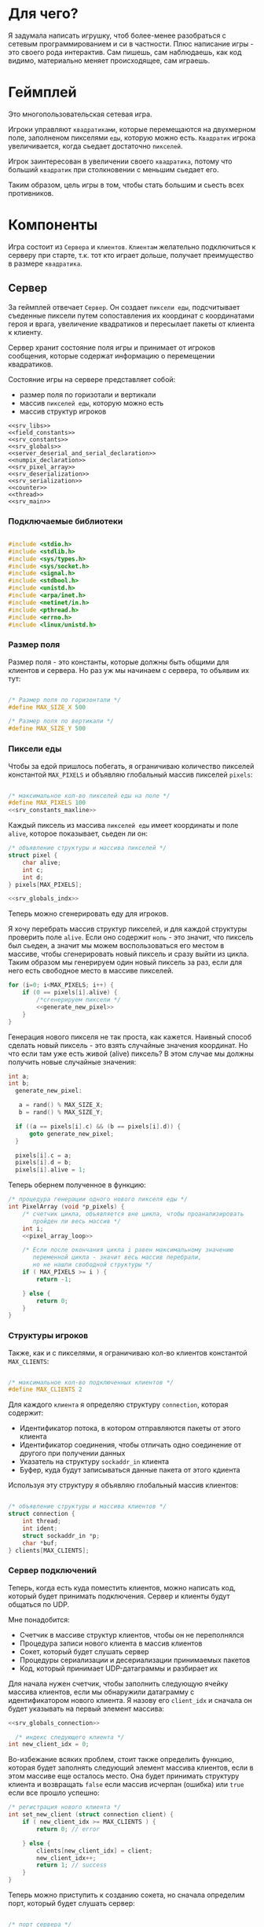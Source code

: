#+STARTUP: showall indent hidestars

* Для чего?

Я задумала написать игрушку, чтоб более-менее разобраться с сетевым
программированием и си в частности. Плюс написание игры - это своего
рода интерактив. Сам пишешь, сам наблюдаешь, как код видимо,
материально меняет происходящее, сам играешь.

* Геймплей

Это многопользовательская сетевая игра.

Игроки управляют ~квадратиками~, которые перемещаются на двухмерном поле, заполненом
пикселями ~еды~, которую можно есть. ~Квадратик~ игрока увеличивается, когда сьедает
достаточно ~пикселей~.

Игрок заинтересован в увеличении своего ~квадратика~, потому что больший ~квадратик~
при столкновении с меньшим сьедает его.

Таким образом, цель игры в том, чтобы стать большим и сьесть всех противников.

* Компоненты

Игра состоит из ~Сервера~ и ~клиентов~. ~Клиентам~ желательно подключиться к серверу
при старте, т.к. тот кто играет дольше, получает преимущество в размере ~квадратика~.

** Сервер

За геймплей отвечает ~Сервер~. Он создает ~пиксели еды~, подсчитывает
съеденные пиксели путем сопоставления их координат с координатами героя и врага,
увеличение квадратиков и пересылает пакеты от клиента к клиенту.

Сервер хранит состояние поля игры и принимает от игроков сообщения, которые содержат
информацию о перемещении квадратиков.

Состояние игры на сервере представляет собой:
- размер поля по горизотали и вертикали
- массив ~пикселей еды~, которую можно есть
- массив структур игроков

#+NAME: srv_game
#+BEGIN_SRC forth :tangle game_server.c :noweb tangle :exports code :padline no :comments none
  <<srv_libs>>
  <<field_constants>>
  <<srv_constants>>
  <<srv_globals>>
  <<server_deserial_and_serial_declaration>>
  <<numpix_declaration>>
  <<srv_pixel_array>>
  <<srv_deserialization>>
  <<srv_serialization>>
  <<counter>>
  <<thread>>
  <<srv_main>>
#+END_SRC

*** Подключаемые библиотеки

#+NAME: srv_libs
#+BEGIN_SRC cpp

#include <stdio.h>
#include <stdlib.h>
#include <sys/types.h>
#include <sys/socket.h>
#include <signal.h>
#include <stdbool.h>
#include <unistd.h>
#include <arpa/inet.h>
#include <netinet/in.h>
#include <pthread.h>
#include <errno.h>
#include <linux/unistd.h>

#+END_SRC

*** Размер поля

Размер поля - это константы, которые должны быть общими для клиентов и
сервера. Но раз уж мы начинаем с сервера, то объявим их тут:

#+NAME: field_constants
#+BEGIN_SRC cpp :noweb yes

  /* Размер поля по горизонтали */
  #define MAX_SIZE_X 500

  /* Размер поля по вертикали */
  #define MAX_SIZE_Y 500
#+END_SRC

*** Пиксели еды

Чтобы за едой пришлось побегать, я ограничиваю количество пикселей константой
~MAX_PIXELS~ и объявляю глобальный массив пикселей ~pixels~:

#+NAME: srv_constants
#+BEGIN_SRC cpp :noweb yes

  /* максимальное кол-во пикселей еды на поле */
  #define MAX_PIXELS 100
  <<srv_constants_maxline>>
#+END_SRC

Каждый пиксель из массива ~пикселей еды~ имеет координаты и поле ~alive~, которое
показывает, сьеден ли он:

#+NAME: srv_globals
#+BEGIN_SRC cpp :noweb yes
  /* объявление структуры и массива пикселей */
  struct pixel {
      char alive;
      int c;
      int d;
  } pixels[MAX_PIXELS];

  <<srv_globals_indx>>
#+END_SRC

Теперь можно сгенерировать еду для игроков.

Я хочу перебрать массив структур пикселей, и для каждой структуры проверить поле
~alive~. Если оно содержит ~ноль~ - это значит, что пиксель был сьеден, а значит мы
можем воспользоваться его местом в массиве, чтобы сгенерировать новый пиксель и сразу
выйти из цикла. Таким образом мы генерируем один новый пиксель за раз, если для него
есть свободное место в массиве пикселей.

#+NAME: pixel_array_loop
#+BEGIN_SRC cpp :noweb yes
  for (i=0; i<MAX_PIXELS; i++) {
      if (0 == pixels[i].alive) {
          /*сгенерируем пиксели */
          <<generate_new_pixel>>
      }
  }
#+END_SRC

Генерация нового пикселя не так проста, как кажется. Наивный способ сделать новый
пиксель - это взять случайные значения координат. Но что если там уже есть живой
(alive) пиксель? В этом случае мы должны получить новые случайные значения:

#+NAME: generate_new_pixel
#+BEGIN_SRC cpp :noweb yes
  int a;
  int b;
    generate_new_pixel:

     a = rand() % MAX_SIZE_X;
     b = rand() % MAX_SIZE_Y;

    if ((a == pixels[i].c) && (b == pixels[i].d)) {
        goto generate_new_pixel;
    }

    pixels[i].c = a;
    pixels[i].d = b;
    pixels[i].alive = 1;
#+END_SRC

Теперь обернем полученное в функцию:

#+NAME: srv_pixel_array
#+BEGIN_SRC cpp :noweb yes
  /* процедура генерации одного нового пикселя еды */
  int PixelArray (void *p_pixels) {
      /* счетчик цикла, объявляется вне цикла, чтобы проанализировать
         пройден ли весь массив */
      int i;
      <<pixel_array_loop>>

      /* Если после окончания цикла i равен максимальному значению
         переменной цикла - значит весь массив перебрали,
         но не нашли свободной структуры */
      if ( MAX_PIXELS >= i ) {
          return -1;

      } else {
          return 0;
      }
  }
#+END_SRC

*** Структуры игроков

Также, как и с пикселями, я ограничиваю кол-во клиентов константой ~MAX_CLIENTS~:

#+NAME: srv_constants_clients
#+BEGIN_SRC cpp :noweb yes

  /* максимальное кол-во подключенных клиентов */
  #define MAX_CLIENTS 2
#+END_SRC

Для каждого ~клиента~ я определяю структуру ~connection~, которая содержит:
- Идентификатор потока, в котором отправляются пакеты от этого клиента
- Идентификатор соединения, чтобы отличать одно соединение от другого
  при получении данных
- Указатель на структуру ~sockaddr_in~ клиента
- Буфер, куда будут записываться данные пакета от этого кдиента

Используя эту структуру я объявляю глобальный массив клиентов:

#+NAME: srv_globals_connection
#+BEGIN_SRC cpp :noweb yes

  /* объявление структуры и массива клиентов */
  struct connection {
      int thread;
      int ident;
      struct sockaddr_in *p;
      char *buf;
  } clients[MAX_CLIENTS];
#+END_SRC

*** Сервер подключений

Теперь, когда есть куда поместить клиентов, можно написать код,
который будет принимать подключения. Сервер и клиенты будут общаться по UDP.

Мне понадобится:
- Счетчик в массиве структур клиентов, чтобы он не переполнялся
- Процедура записи нового клиента в массив клиентов
- Сокет, который будет слушать сервер
- Процедуры сериализации и десериализации принимаемых пакетов
- Код, который принимает UDP-датаграммы и разбирает их

Для начала нужен счетчик, чтобы заполнить следующую ячейку массива клиентов, если мы
обнаружили датаграмму с идентификатором нового клиента. Я назову его ~client_idx~ и
сначала он будет указывать на первый элемент массива:

#+NAME: srv_globals_indx
#+BEGIN_SRC cpp :noweb yes
  <<srv_globals_connection>>

    /* индекс следующего клиента */
  int new_client_idx = 0;
#+END_SRC

Во-избежание всяких проблем, стоит также определить функцию, которая будет заполнять
следующий элемент массива клиентов, если в этом массиве еще осталось
место. Она будет принимать структуру клиента и возвращать ~false~
если массив исчерпан (ошибка) или ~true~ если все прошло успешно:

#+NAME: set_new_client
#+BEGIN_SRC cpp
  /* регистрация нового клиента */
  int set_new_client (struct connection client) {
      if ( new_client_idx >= MAX_CLIENTS ) {
          return 0; // error

      } else {
          clients[new_client_idx] = client;
          new_client_idx++;
          return 1; // success
      }
  }
#+END_SRC

Теперь можно приступить к созданию сокета, но сначала определим порт, который будет
слушать сервер:

#+NAME: srv_constants_port
#+BEGIN_SRC cpp :noweb yes

  /* порт сервера */
  #define PORT     8080
  <<srv_constants_clients>>

#+END_SRC

Также важно определить максимальный размер датаграммы:

#+NAME: srv_constants_maxline
#+BEGIN_SRC cpp :noweb yes
  <<srv_constants_port>>
  /* максимальный размер датаграммы */
  #define MAXLINE  1220

#+END_SRC

Мы будем иcпользовать промежуточный буфер размером с максимально возможную датаграмму,
чтобы анализировать полученные из сети данные. Эту переменную в будущем стоит сделать
локальной и передавать явно как параметр (TODO).

#+NAME: srv_globals_buf_maxline
#+BEGIN_SRC cpp :noweb yes
  /* объявляем промежуточный буфер */
  char buffer[MAXLINE];

#+END_SRC

Нам также понадобится структура ~sockaddr_in~ для сервера

#+NAME: srv_globals_sockaddr_servaddr
#+BEGIN_SRC cpp :noweb yes
  <<srv_globals_buf_maxline>>
  /* sockaddr_in сервера */
  struct sockaddr_in servaddr;

#+END_SRC

И такая же структура, в которую функция ~recvfrom~ сохранит данные об отправители
датаграммы:

#+NAME: srv_globals_sockaddr_cliaddr
#+BEGIN_SRC cpp :noweb yes
  <<srv_globals_sockaddr_servaddr>>
  /* sockaddr_in клиента */
  struct sockaddr_in cliaddr;

#+END_SRC

Еще нам понадобится переменная для хранения идентификатора сокета
сервера.

#+NAME: srv_globals_sockfd
#+BEGIN_SRC cpp :noweb yes
  <<srv_globals_sockaddr_cliaddr>>
  int sockfd;

#+END_SRC

И массив структур типа sockaddr_in, чтоб хранить в нем данные
структур cliaddr, чтоб иметь возможность обращаться к двум разным
клиентам в любой момент времени, поскольку структура cliaddr
перезаписывается автоматически, как только приходит пакет от
какого-либо из клиентов, а данные предыдущего клиента затираются.

#+NAME: srv_globals_dub_array
#+BEGIN_SRC cpp :noweb yes
  <<srv_globals_sockfd>>
  /*массив для хранения данных структур cliaddr*/
  struct sockaddr_in dub_array[2];
#+END_SRC

Инициализируем счетчик-индекс для dub_array. Он понадобится нам в
будущем для записи в свободную ячейку массива

#+NAME: dub_array_cnt
#+BEGIN_SRC cpp :noweb yes
  <<srv_globals_dub_array>>
  int cnt = 0;

#+END_SRC

Создаем сокет и связываем его с портом:

#+NAME: init_server_socket
#+BEGIN_SRC cpp :noweb yes

  <<dub_array_cnt>>
    /* Создаем сокет. Должны в случае успеха получить его дескриптор */

    if ( (sockfd = socket(AF_INET, SOCK_DGRAM, 0)) < 0 ) {
        perror("socket creation failed");
        exit(EXIT_FAILURE);
    }

    /* заполняем данные о сервере */
    servaddr.sin_family = AF_INET;
    servaddr.sin_addr.s_addr = INADDR_ANY;
    servaddr.sin_port = htons(PORT);

    <<memset>>

    /* привязываем сокет к адресу */
    if ( bind( sockfd, (const struct sockaddr *)&servaddr, sizeof(servaddr) ) < 0 ) {
        perror("bind failed");
        exit(EXIT_FAILURE);
    }

#+END_SRC

Заполним наши массивы нулями, чтоб в них не оказалось всякого мусора,
из-за чего последствия могут быть непредсказуемыми.

#+NAME: memset
#+BEGIN_SRC cpp

    memset(dub_array, 0, sizeof(dub_array));
    memset(clients, 0, sizeof(clients));

#+END_SRC

Окей, сокет создан и готов принимать UDP-датаграммы. Теперь мы можем написать
бесконечный цикл, в котором сервер будет:
- генерировать новые пиксели еды, если это возможно
- читать из сокета, разбирать полученное и обрабатывать его

#+NAME: srv_loop
#+BEGIN_SRC cpp :noweb yes
  while (1) {
      /* Создаем новые пиксели еды если есть возможность */
      void * pixels = &pixels;
      PixelArray(&pixels);

      /* Читаем датаграмму */
      int len = sizeof(cliaddr);
      int n = recvfrom( sockfd, buffer, MAXLINE,
                       MSG_WAITALL, ( struct sockaddr *) &cliaddr,
                       &len );

      /* передаем указатель на массив c данными структур cliaddr */
      struct sockaddr_in *pnt = dub_array;

      /* Разбираем датаграмму и пересылаем изменения остальным клиентам */
      <<datagramm_parse>>
  }
#+END_SRC

Перед тем как погружаться в анализ датаграммы, объединим создание сокета и бесконечный
цикл в функицю ~main~:

#+NAME: srv_main
#+BEGIN_SRC cpp :noweb yes
  int  main() {
      <<init_server_socket>>
      <<srv_loop>>
  }
#+END_SRC

Теперь приступим к обработке датаграммы:
1. Сначала мы вытащим идентификатор из буфера, чтобы проверить, был ли этот клиент.

#+NAME: ident_parse
#+BEGIN_SRC cpp

  /* вытаскиваем идентификатор */
  int ident_client = *(int *)buffer;
#+END_SRC

2. Затем мы проверим, был ли у нас клиент. Для этого мы сравним
   идентификатор клиента в каждой структуре с идентификатором из
   пакета и создадим переменную-счетчик, которая будет увеличиваться
   каждый раз, если идентификатор из массива структур и идентификатор
   из буфера совпал. Это является нашей страховкой от записи данных
   одного и того же клиента в массив структур дважды.

Если был клиент :
- получаем указатель на область памяти, куда будем копировать данные
  из пакета клиента
- копируем данные по указателю
- на всякий случай загружаем тот же указатель в поле clients.buf
- увеличиваем счетчик найденных клиентов
- выходим из цикла

#+NAME: check_client_1
#+BEGIN_SRC cpp :noweb yes

  for(int i = 0; i<=1; i++) {
      int counter = 0;

      /*если идентификатор совпадает*/
      if( clients[i].ident == ident_client) {
          char *point = clients[i].buf;
          //printf("char *p, если ident совпал  %X\n", point);
          memcpy(point, buffer, MAXLINE);
          clients[i].buf = point;
          counter++;
          break;
      }

      <<check_client_2>>
  }
#+END_SRC

Если клиент новый:
- записываем идентификатор из пакета
- выделяем память под буфер
- перезаписываем туда данные
- копируем указатель на буфер
- создаем поток
- кладем идентификатор потока
- копируем данные структуры cliaddr в массив dub_array
- копируем указатель на текущий элемент массива dub_array
- увеличиваем этот указатель на размер его типа
- сдивгаем индекс массива dub_array, чтоб писать в него данные
  структур cliaddr при необходимости дальше

Вопрос! Зачем так париться с двумя разными счетчиками массивов,
массивом dub_array и так далее?

Ответ:
Путем проб и ошибок я нашла хак, как копировать данные из структуры
типа sockaddr_in куда-то еще. Зачем мне их вообще копировать? Потому что
содержимое структуры cliaddr постоянно меняется, а мне надо как-то
запоминать "технические" данные клиента (вроде порта).

Поэтому структура клиента содержит поле, представляющее собой указатель на
структуру типа sockaddr_in. Сначала данные из cliaddr грузятся в
массив dub_array, затем я получаю указатель на конкретный элемент
массива, затем гружу его в соответствуещее поле структуры
клиента. Таким образом к каждому клиенту оказывается привязан
конкретный элемент массива dub_array, который представляет собой
структуру типа sockaddr_in. Прошу тебя здесь ничего не менять,
поскольку я перепробовала массу вариантов, поскольку придумать это
было сложно и заняло много времени.

#+NAME: check_client_2
#+BEGIN_SRC cpp :noweb yes

  /*если структура пустая и счетчик нулевой*/
  if( ( clients[i].ident == 0 ) && ( counter == 0 ) ) {

      /* то записываем данные клиента в массив */
      clients[i].ident = ident_client;

      /* выделяем память по буфер и перезаписываем туда данные */
      char *p = malloc(MAXLINE);
      memcpy(p, buffer, MAXLINE);
      clients[i].buf = p;

      <<create_thread>>

      /* кладем идентификатор потока в структуру */
      clients[i].thread = udp_thread;

      /* копируем данные структуру клиента в массив */
      dub_array[cnt] = cliaddr;

      clients[i].p = pnt;
      printf("pnt of struct is %X\n", pnt);
      printf("clients[i].p is %X\n", clients[i].p);
      printf ("clients[i].ident is %d\n", clients[i].ident);
      fflush(stdout);

      pnt += 1;
      cnt++;
      break;
  }
#+END_SRC

Здесь будет привычное создание потока

#+NAME: create_thread
#+BEGIN_SRC cpp

   void* pointer = NULL;

    /* переменная для хранения идентификатора потока */
    pthread_t udp_thread;

    /* создаем поток */
    pthread_create(&udp_thread, NULL,
                   udp_socket, pointer);

#+END_SRC


Таким образом парсинг датаграммы будет выглядеть следующим образом:

#+NAME: datagramm_parse
#+BEGIN_SRC cpp :noweb yes

  <<ident_parse>>

  <<check_client_1>>

#+END_SRC

*** TODO Фукнция потока

Каждому клиенту будет соответствовать свой поток. Зачем? В случае,
если клиентов планируется два, как у нас, то немного подождать в
очереди - не проблема. А если клиентов тысяча/две/десять? Вот поэтому
мы и делаем один поток на каждого.

Функция потока на вервере будет делать следующие вещи:

- разыскивать клиента, чей идентификатор не совпадает с текущим
- получать указатель на буфер с данными текущего клиента
- вызывать функцию, которая дополнит и/или изменит данные в буфере
- отправлять пакет

Прежде чем писать функцию потока надо разобраться с ее
составляющими. В частности, c подпунктом "вызывать функцию,
которая дополнит и/или изменит данные в буфере".

Что это мы собираемся с данными, а?
Как было сказано выше, за генерацию и выявление съеденных пикселей у
нас отвечает сервер.
Значит, функция должна:
- десериализовать данные из пакета( как иначе мы поймем, где находится
  квадрат и насколько он большой?)
- пройтись по массиву пикселей и сравнить их координаты с координатами
  квадрата (так мы поймем, не съели ли пиксель)
- увеличить стороны квадрата, если пиксель съеден
- сериализовать данные обратно, добавив к ним данные пикселей-еды
- вернуть указатель на измененный буфер

Приступим к функциям сериализации и десериализации. Сначала
декларируем их, чтоб компилятор не возмущался.


#+NAME: server_deserial_and_serial_declaration
#+BEGIN_SRC cpp

void * serialization(char * input, int x, int y, int x_side,
                     int y_side);
void deserialization (void * input, int x, int y, int x_side,
                      int y_side);
#+END_SRC

Итак, обе эти функции принимают в качестве параметров указатель на
буфер, переменные, в которые будут записаны координаты квадрата и
размер его сторон. Только функция сериализации будет возвращать
указатель, а функция десериализации - нет.

Сначала пропустим идентификатор, затем десериализуем координаты
квадратика и размер его сторон.

#+NAME: srv_deserialization
#+BEGIN_SRC cpp
  void deserialization(void * input, int x, int y, int x_side,
                       int y_side) {

      void * buffer = input;
      /*пропускаем идентификатор*/
      buffer += sizeof(int);

      /*десериаизуем координаты*/
      x = *(int *)buffer;
      // printf("in deserial int c %d\n", c);
      buffer += sizeof(int);
      y =  *(int *)buffer;
      buffer += sizeof(int);

      /*десериализуем размер сторон*/
      x_side = *(int *)buffer;
      buffer += sizeof(int);
      y_side = *(int *)buffer;
      buffer += sizeof(int);

  }

#+END_SRC

А теперь напишем сериализацию. Ее мы бужем вызывать после того, как
все обсчитаем.

Сначала мы сдвинем указатель на буфер так, чтоб при записи данных не
затереть идентификатор клиента. Затем териализуем данные координат и
сторон квадратика и дополним буфер данными пикселей. Ну и вернем
указатель, конечно.

#+NAME: srv_serialization
#+BEGIN_SRC cpp
void * serialization(char * input, int x, int y, int x_side,
                     int y_side) {

        /* сохраняем неизмененный указатель на буфер */
        char *pointer = input;
        printf("pointer in serial %X\n", pointer);
        /*пропускаем идентификатор*/
        void *pnt =  (void*)input + sizeof(int);
        printf("pnt in serial %X\n", pnt);

        /*перезаписываем данные координат и сторон */
        memcpy(pnt, &x, sizeof(x));
        pnt += sizeof(x);
        memcpy(pnt, &y, sizeof(y));
        pnt += sizeof(y);

        memcpy(pnt, &x_side, sizeof(x_side));
        pnt += sizeof(x_side);
        memcpy(pnt, &y_side, sizeof(y_side));
        pnt += sizeof(y_side);

        /*дополняем данными пикселей*/
        for (int i = 0; i <=99; i++) {

            *(char*)pnt = pixels[i].alive;
            pnt += sizeof(char);
            *(char*)pnt = pixels[i].c;
            pnt += sizeof(char);
            *(char*)pnt = pixels[i].d;
            pnt += sizeof(char);
        }
        return pointer;
    }

#+END_SRC

Done. Теперь займемся обсчетом. Сначала заведем переменную, которая
будет нам показывать, сколько пикселей съедено всего за время игры. На
каждом третьем пикселе мы будем увеличивать размер сторон квадратика.

#+NAME: numpix_declaration
#+BEGIN_SRC cpp

int numpix = 0;

#+END_SRC

Теперь о проходе по массиву. На каждой итерации цикла мы проверяем, не
находится ли координаты пикселя внутри координат квадратика. Если
находятся, то пиксель мы помечаем как схеденный, увеличиваем счетчик
съеденных пикселей и при необходимости увеличиваем размер сторон
квадратика.

#+NAME: count_loop
#+BEGIN_SRC cpp

for (int i= 0; i <= 99; i++) {
        /*если пиксель находится внутри квадрата*/
        if(pixels[i].c <= x + (x_side - 1) &&
           pixels[i].c > x &&
           pixels[i].d <= y + (y_side - 1) &&
           pixels[i].d >= y) {
            /*то мы объявляем его как съеденный*/
            pixels[i].alive = 0;

            /*увеличиваем счетчик съеденных пикселей*/
            numpix++;

            /*на каждом третьем пикселе квадрат увеличивается
              Пора увеличить?*/
            int result =  numpix % 3;
            if (result == 0) {

                /* горизонталь и диагональ увеличиваются на 1*/
                x_side++;
                y_side++;

            }
        }
    }

#+END_SRC

Теперь мы можем собрать все это добро в функцию-считалку, как
конструктор.


#+NAME: counter
#+BEGIN_SRC cpp :noweb yes

  void * counter (char * input) {

      int x = 0;
      int y = 0;
      int x_side = 0;
      int y_side = 0;

      void  * buffer = (void *)input;

      char *p = input;

      /*десериализуем данные*/
      deserialization(buffer, &x, &y, &x_side, &y_side);

      <<count_loop>>

      /*сериализуем обратно*/
      char * pnt;
      return pnt =  serialization(p, &x, &y, &x_side, &y_side);

  }

#+END_SRC

После всех трудов можно, наконец-то, написать функцию потока,
которая будет обрабатывать отправку пакетов.

Мы оформим ее в виде бесконечного цикла, который будет разыскивать
сначала клиента, чей идентификатор совпадает с идентификатором из
пришедшего пакета, затем получит указатель на буфер этого клиента,
вызовет функцию-считалку, найдет клиента, чей идентификатор отличен от
текущего, и отправит ему пакет с измененными данными.

#+NAME: thread
#+BEGIN_SRC cpp :noweb yes
  void* udp_socket(void* pointer) {
      printf("Thread is going\n");
      while(1) {

          /* получаем идентификатор клиента */
          void *pnt = pointer;
          int ident = *(int *)pnt;

          /*заводим структуру, чтоб загрузить в нее сохраненные из cliaddr данные*/
          struct sockaddr_in dub_client;

          /*заводим структуру, чтоб позже скопировать в нее данные клиента*/
          struct connection client;

          for (int i = 0; i <=1; i++) {

              /* если идентификатор из буфера совпадает
                 с идентификатором  клиента */

              if (ident == clients[i].ident) {
                  /* то получаем указатель на его буфер */
                  char *p = clients[i].buf;

                  /* и ищем не совпадающий идентификатор */
                  for (int i = 0; i <=1; i++) {
                      /* если идентификаторы разные */
                      if (ident != clients[i].ident &&
                          clients[i].ident != 0 ) {

                          /* то загружаем сохранненные из структуры cliaddr данные */
                          client = clients[i];
                          dub_client = *client.p;

                          /*дополняем буфер данными*/
                          counter(p);

                          /* отправляем пакет */
                          int n =  sendto(sockfd, p, MAXLINE,
                                          MSG_CONFIRM,
                                          (struct sockaddr *) &dub_client,
                                          sizeof(cliaddr));
                      }
                  }
              }
          }
      }
  }

#+END_SRC

** Клиент

На клиенте происходит инициализация библиотеки SDL, отрисовка всех визуальных
элементов игры, мониторинг событий, типа, движения мышки, управления
героем и т.д.

Итак, начнем с самого необходимого. Сначала подключим все библиотеки,
которые будут нам нужны.

#+NAME: libraries
#+BEGIN_SRC cpp
  #include <SDL2/SDL.h>
  #include <stdio.h>
  #include <sys/types.h>
  #include <sys/socket.h>
  #include <signal.h>
  #include <stdbool.h>
  #include <time.h>
  #include <unistd.h>
  #include <linux/unistd.h>
  #include <pthread.h>
  #include <errno.h>
  #include <fcntl.h>
  #include <netinet/in.h>
#+END_SRC

Прежде чем работать с SDL надо еe "включить", т.е. в нашем случае
инициализировать.
В игре нам точно понадобится окно, его поверхность, на которой мы и
будем рисовать, и все функции, которые может предложить нам SDL. Зачем
себя ограничивать, в конце концов?

#+NAME: declaration_SDL
#+BEGIN_SRC cpp :noweb yes

  SDL_Window* gWindow = NULL;
  SDL_Surface* surface = NULL;
  SDL_Event event;
  SDL_Keysym keysym;
  int SCREEN_WIDTH = 480;
  int SCREEN_HEIGHT = 520;

  bool init();
  bool create();
  bool surface_create();


  <<declaration_move_box>>
  <<declaration_hero>>

#+END_SRC

Итак мы сказали, у нас будет указатель на окно, указатель на
поверхность, объект "event", объект "keysym", а размер нашего будущего
окна будет 480 х 520. Так же нам нужны 3 функции. Init(); "включит"
нам все функции SDL, create(); создаст окно, а surface_create();
создаст поверхность в этом окне.

#+NAME: three_functions_SDL
#+BEGIN_SRC cpp :noweb yes

  bool init() {
      if( SDL_Init( SDL_INIT_VIDEO ) < 0 ) {
          printf( "SDL could not initialize! SDL_Error: %s\n", SDL_GetError() );
          return false;
      }
      return true;
  }

  bool create() {
      if ( !( gWindow = SDL_CreateWindow("SDL Tutorial",
                                         SDL_WINDOWPOS_UNDEFINED,
                                         SDL_WINDOWPOS_UNDEFINED,
                                         SCREEN_WIDTH,
                                         SCREEN_HEIGHT,
                                         SDL_WINDOW_SHOWN)) ) {
          printf( "SDL_CreateWindow() failed! SDL_Error: %s\n", SDL_GetError() );
          return false;
      }
      return true;
  }

  bool surface_create() {
      if ( !(surface = SDL_GetWindowSurface(gWindow)) ) {
          printf ("Didn't create surface! SDL_Error: %s\n", SDL_GetError());
          return false;
      }
      return true;
  }

#+END_SRC
Все три функции должны вернуть true или напечатать сообщение о
возникшей ошибке.

*** Отрисовка квадратика-героя

Начало положено. Теперь можно попробовать вывести главного героя на
экран. У него есть координаты X и Y, а так же размер его сторон.

#+NAME: declaration_hero
#+BEGIN_SRC cpp

  int X = 0;
  int Y = 0;

  int pix_y = 10;
  int pix_x = 10;

#+END_SRC

А еще он состоит из пикселей, которые надо отрисовать. Отрисовка
пикселей будет нужна постоянно, поэтому разумно написать для этого
отдельную функцию.

#+NAME: DrawPixel
#+BEGIN_SRC cpp :noweb yes

  void DrawPixel(SDL_Surface *screen, int x, int y,
                 Uint8 R, Uint8 G, Uint8 B) {
      Uint32 color = SDL_MapRGB(surface->format, R, G, B);
      int bpp =  surface->format->BytesPerPixel;
      Uint32 ppr = surface->pitch/bpp;

      switch (bpp) {
      case 1:
          {
              Uint8 *p = (Uint8 *)surface->pixels + (y * ppr + x )* bpp;
              ,*p = color;
          }
          break;
      case 2:
          {
              Uint16 *p = (Uint16 *)surface->pixels + (y * ppr + x );
              ,*p = color;
          }
          break;
      case 3:
          {
              Uint8 *p = (Uint8 *)surface->pixels +
                  y*surface->pitch + x * 3;
              if(SDL_BYTEORDER == SDL_LIL_ENDIAN)
                  {
                      p[0] = color;
                      p[1] = color >> 8;
                      p[2] = color >> 16;
                  } else {
                  p[2] = color;
                  p[1] = color >> 8;
                  p[0] = color >> 16;
              }
          }
          break;
      case 4:
          {
              Uint32 *p = (Uint32 *)surface->pixels + (y * ppr + x );
              ,*p = color;
          }
          break;
      default:
          printf("DrawPixel ERR: Unknown type of pixel \n");
          exit(0);
      }
  }

#+END_SRC
DrawPixel принимает в качетве параметра адрес поверхности, на которой
предстоит рисовать, и координаты пикселя и составляющие его цвета.
Затем она проверят, сколько бит приходится на пиксель и в зависимости
от этого отрисовывает его тем или иным способом.

Теперь мы можем написать функцию, которая будет нам рисовать
квадратик, чтоб не передавать каждый пиксель в Draw_Pixel
вручную. Перед использованием DrawPixel в цикле, мы будем блокировать
поверхность, чтоб пользователь случайно не увидел процесс
отрисовки. После цикла поверхность будет разблокирована и обновлена,
чтоб изменения стали выдимыми.

#+NAME: show_box
#+BEGIN_SRC cpp

  void show_box(int box_x, int box_y, int side_a, int side_b,
                int red, int green, int blue) {
      int side_x = side_a;
      int side_y = side_b;
      int max_y = box_y + side_y;
      int max_x = box_x + side_x;
      SDL_LockSurface(surface);


      int cnt = 0;
      for ( int j = box_y; j < max_y; j++) {
          for ( int i = box_x; i < max_x; i++) {
              DrawPixel(surface, i, j, red, green, blue);
          }
      }
      SDL_UnlockSurface(surface);
      SDL_UpdateWindowSurface(gWindow);
  }

#+END_SRC

Функция принимает координаты квадратика, размер его сторон и
составляющие цвета. Затем вызывает Draw_Pixel в двух циклах, чтоб
получился квадра
*** Движение квадратика

Вряд ли можно представить себе что-то скучнее, чем неподвижный герой,
который к тому же еще и квадрат. Нам необходимо двигать его во все
четыре стороны. Для этого мы напишем функцию, которая принимает в
качестве параметров координаты квадратика и идентификатор нажатой
клавиши.

Сначала мы получим иеднтификатор клавиши, после срабатывания
соответствующего условия мы отрисуем квадратик фоновым цветом на том
же самом месте, затем изменим его координаты и отрисуем заново
привычным цветом.

#+NAME: declaration_move_box
#+BEGIN_SRC cpp

  void move_box( int &X, int &Y, int event);

#+END_SRC


#+NAME: move_box
#+BEGIN_SRC cpp

  void move_box(int &X, int &Y, int event) {

      int event_type = event;

      switch(event_type) {

      case 3:
          show_box(X, Y, pix_x, pix_y, 0, 0, 0);
          X++;
          show_box(X, Y, pix_x, pix_y, 255, 255, 255);
          break;

      case 4:
          show_box(X, Y, pix_x, pix_y, 0, 0, 0);
          X--;
          show_box(X, Y, pix_x, pix_y, 255, 255, 255);
          break;

      case 5:
          show_box(X, Y, pix_x, pix_y, 0, 0, 0);
          Y++;
          show_box(X, Y, pix_x, pix_y, 255, 255, 255);

      case 6:
          show_box(X, Y, pix_x, pix_y, 0, 0, 0);
          Y--;
          show_box(X, Y, pix_x, pix_y, 255, 255, 255);
          break;
      default:
          printf("move_box ERR: Unknoun type of event \n");
      }
  }

#+END_SRC

Теперь возникает вопрос, как компьютер поймет, какя клавиша была
нажата? Для этого существует такое понятие как "обработка
событий". Вот этим мы сейчас и займемся.

*** Обработка событий

Каждое нажатие клавиши клавиатуры, мыши, ее движение или движение
джостика и т.д. называется событием. Каждое событие в SDL имеет свой
идентификатор,таблица событий и их идентификаторов
лежит где-то в недрах библиотеки.


Для распознавания событий мы напишем цикл, который будет ожидать и
обрабатывать новые события до тех пор, пока не встретит событие
"выход".

Данный цикл может обрабатывать собтия трех типов:
- события мышки
- собтия клавиатуры
- видео события

В случае, если событие пришло с клавиатуры, то будет вызвана новая
функция, для более подробной обработки, т.к. событий с клавиатуры
несравнимо больше, чем событий с мышки.

#+NAME: event_loop
#+BEGIN_SRC cpp

    while (256 != event.type) {
        SDL_WaitEventTimeout(& event, 100);

        switch (event.type) {
        case SDL_MOUSEMOTION:
            break;

        case SDL_KEYDOWN:
            Handle_Keydown(&event.key.keysym);
            break;

        case SDL_WINDOWEVENT:
            break;

        default:
            printf("Handle_Keydown ERR: Unknown type of keysym \n");
        }
  }

#+END_SRC

Функция получит указатель на идентификатор, чтобы распознать нажатую клавишу и
совершить необходимые действия, в зависимости от того, что было нажато.

#+NAME: Handle_Keydown
#+BEGIN_SRC cpp

  void Handle_Keydown(SDL_Keysym* keysym) {

      SDL_Event event;
      switch(keysym->sym) {

      case SDLK_3:
          printf("3 is pressed\n");
          if (X != SCREEN_WIDTH - pix_x) {
              move_box(X,Y,3);
          }
          break;

      case SDLK_4:
          printf("4 is pressed\n");

          if (X != 0) {
              move_box(X,Y,4);
          }
          break;

      case SDLK_5:
          printf("5 is pressed\n");
          if (Y != SCREEN_HEIGHT - pix_y) {
              move_box(X,Y,5);
          }
          break;

      case SDLK_6:
          printf("6 is pressed\n");
          if (Y != 0) {
              move_box(X,Y,6);
          }
          break;

      default:
          printf("Can't find this key\n");
          break;
      }
  }
#+END_SRC

Данная функция распознает четыре клавиши: цифру 3, 4, 5 и 6.

*** Сокеты и процесс обмена данными

Двигать квадратик по пустому полю это забавно, конечно, но при
условии, что игру вы разрабатываете для кошки. Любому человеку это
надоест секунд через двадцать, ему захочется с кем-нибудь
сразиться. Значит, нам надо придумать способ, как подключить второго
игрока на другом компьютере к одной и той же сессии игры.

Пришло время для сокетов и создания сервера. Сервер мы разработаем в
отдельном большом разделе, который так и называется "сервер". А пока
что создадим "портал в другой мир" на клиенте.

Для этого мы создадим сокет и дополнительный поток, который будет
принимать и отправлять данные, чтоб не очень нагружать основной
поток. Тогда отрисовка начинает работать медленно, и все мигает.

Сначала декларируем прееменную, в которую поместим дескриптор сокета и
сутрктуру, куда поместим данные сокета.
#+NAME: udp_init_declaration
#+BEGIN_SRC cpp

int sockfd;
struct sockaddr_in servaddr;


#+END_SRC

Функция инициализирует сокет, создает новый поток и возвращает нам его
указатель.

#+NAME: udp_init
#+BEGIN_SRC cpp :noweb yes

  pthread_t udp_init() {
      // Создаем сокет.
      // Должны в случае успеха получить его дескриптор
      // в глобальную переменную sockfd
      if ( (sockfd = socket(AF_INET, SOCK_DGRAM, 0) ) < 0 ) {
          perror("socket creation failed");
          exit(EXIT_FAILURE);
      }
      // Переводим сокет в неблокирующий режим
      fcntl(sockfd, F_SETFL, O_NONBLOCK);
      // заполняем данные о сервере
      servaddr.sin_family = AF_INET;
      servaddr.sin_port = htons(8080);
      servaddr.sin_addr.s_addr = htonl(INADDR_LOOPBACK);

      /*создаем новый поток*/
      <<udp_thread_create>>

      return udp_thread;
  }

#+END_SRC

#+NAME: udp_thread_create
#+BEGIN_SRC cpp

  /* создаем новый поток */
  pthread_t udp_thread;

  void *(*thread_func)(void *) = udp_socket;

  if( 0 != pthread_create( &udp_thread, NULL, thread_func, NULL ) ) {
      perror("thread_create failed");
      exit(EXIT_FAILURE);
  }
#+END_SRC

Теперь разберемся с самой функцией потока. В ней у нас будет все самое
интересное.

Функция будет делать следующее:

- сериализовать данные нашего клиента
- отправлять пакет
- принимать пакет
- десериализовать данные, если они есть, конечно
- отрисовывать "врага"

И так до тех пор, пока игра не кончится.

Прежде чем писать саму функцию потока, напишем ее составляющие:
функцию сериализации и функцию десериализации.

Декларируем их в начале файла, чтоб компилятор не возмущался.

#+NAME: serial_and_deserial_declaration
#+BEGIN_SRC cpp

void* serialization();

void deserialization (void * input);

#+END_SRC

Сериализация.
Функция сериализации выделит нам память под буфер и заполнит его
данными. Сериализуем координаты квадратика, размер его сторон и
идентификатор, который нам понадобится на сервере, чтоб распознавать,
от кого пришел пакет, а затем вернем указатель на заполненный буфер,
чтоб другие функции могли работать с ним тоже.

Сначала декларируем идентификатор.


#+NAME: client_ident_declaration
#+BEGIN_SRC cpp

/*идентификатор игрока-клиента*/
int identificator;

#+END_SRC

Теперь приступим к самой сериализации.

#+NAME: serialization
#+BEGIN_SRC cpp

  void* serialization() {
      /*выделяем память под буфер*/
      void * udp_buffer = malloc((sizeof(int) * 5) + sizeof(pixels));
      printf(" Size is %d\n", sizeof(int) * 5 + sizeof(pixels));
      /* сохраняем неизмененный указатель на буфер */
      void *pnt = udp_buffer;

      /* сериализуем идентификатор квадратика */
      memcpy(udp_buffer, &identificator, sizeof(int));
      udp_buffer += sizeof(identificator);

      /*сериализуем координаты квадратика и его размер*/
      memcpy(udp_buffer, &X, sizeof(X));
      udp_buffer += sizeof(X);
      memcpy(udp_buffer, &Y, sizeof(Y));
      udp_buffer += sizeof(Y);

      memcpy(udp_buffer, &pix_y, sizeof(pix_y));
      udp_buffer += sizeof(pix_y);
      memcpy(udp_buffer, &pix_x, sizeof(pix_x));
      udp_buffer += sizeof(pix_x);

      return pnt;
  }

#+END_SRC

Десериализация.
Десериализация - это антипод сериализации. Мы получаем набор байт и
распихиваем их по переменным, структурам и т.д. Прежде чем приступить
к десериализации данных, я хочу обратить внимание на два момента.

Момент первый.
Наш квадратик-герой будет врагом для квадратика другого
игрока. Соответственно, когда мы будем десериализовать данные другого
клиента, которые нам перешлет от него сервер, то надо делать это не в
переменные нашего квадратика, а завести другие. Это мы сейчас и
сделаем.

#+NAME: enemy_declaration
#+BEGIN_SRC cpp

int X_enemy = 0;
int Y_enemy = 0;

/* размер сторон врага */
int pix_y_enemy = 10;
int pix_x_enemy = 10;

#+END_SRC

Собственно, другие переменные и цвет - это единственные факторы,
которые будут отличать врага от героя для нас и для компьютера. В
остальном мы будем пользоваться теми же функциями, для отрисовки врага
и его перемещений.

Момент второй.
Как было заявлено ранее, смысл игры в том, чтоб съесть своего врага,
становясь больше при поглощении рандомных пикселей. Думаю, вы уже
задавались вопросом, где, собственно пиксели-еда.

Они будут генерироваться на сервере, поскольку так легче
синхронизировать процесс между клиентами. Прежде чем передать нам
пакет от другого клиента, сервер будет дополнять его данными
пикселей. Соответственно, нам неплохо было бы завести место в памяти,
куда мы будем записывать их данные, чтоб потом их отрисовать.

Для этого мы заведем структуру, которая будет включать в себя
координаты пикселя и его состояние, т.е. не съели ли его уже. Скажем,
у нас будет максимум сто пикселей, так что нам понадобится массив
структур.

#+NAME: array_of_pixels
#+BEGIN_SRC cpp
  /* максимальное кол-во пикселей еды на поле */
  #define MAX_PIXELS 100

  struct pixel {
      char alive = 0;
      int c;
      int d;
  } pixels[100];

#+END_SRC

Теперь приступим непосредственно к десериализации.
Что делает функция десериализации?
- принимает указатель от функции сериализации, чтоб писать в то же
  место
- пропускает чужой идентификатор клиента за ненадобностью
- закрывает мьютекс
- десериализует данные врага
- десериализует данные пикселей-еды
- открывает мьютекс
- очищает место в памяти, поскольку функция сериализации выделяет ее
  каждый раз, а используется она несколько раз в секунду. В общем,
  память так будет очень быстро захламлена.

Создадим-ка мы мьютекс для начала.

#+NAME: mutex_declaration
#+BEGIN_SRC cpp

/* объявление мьютекса */
pthread_mutex_t mutex;

#+END_SRC

Теперь можно и десериализацией заняться.


#+NAME: deserialization
#+BEGIN_SRC cpp

  void deserialization (void * input) {
      void * buffer = input;
      /*сохраняем неизмененный указатель*/
      void * pnt = input;
      int i = 0;

      /*пропускаем идентификатор, он нам не нужен*/
      int ident = *(int *)buffer;
      // printf("ident is %d\n", ident);
      buffer += sizeof(int);

      /*десериализуем данные врага*/
      /* закрываем мьютекс здесь,
         т.к. это критическая секция кода*/
      pthread_mutex_lock(&mutex);
      X_enemy = *(int *)buffer;
      buffer += sizeof(int);
      Y_enemy  = *(int *)buffer;
      buffer += sizeof(int);

      pix_y_enemy = *(int *)buffer;
      buffer += sizeof(int);
      pix_x_enemy = *(int *)buffer;
      buffer += sizeof(int);
      //printf("X_enemy %d Y_enemy %d\n", X_enemy, Y_enemy);
      int j = 0;
      /* десериализуем пиксели */

      while (j <=99) {
          //printf("..........\n");
          pixels[j].alive = *(char *)buffer;
          buffer += sizeof(char);
          //printf("buffer in %d iteration is %X\n", j, buffer);
          pixels[j].c = *(int *)buffer;
          buffer += sizeof(int);
          //printf("buffer in %d iteration is %X\n", j, buffer);
          pixels[j].d = *(int *)buffer;
          buffer += sizeof(int);
          //printf("buffer in %d iteration is %X\n", j, buffer);
          j++;
      }

      /* откываем мьютекс после выхода из цикла*/
      pthread_mutex_unlock(&mutex);
      /* освобождаем место в памяти */
      free(pnt);
  }
#+END_SRC

Вы еще помните, зачем нам все это надо, да?
Наконец-то, у нас есть все, чтоб собрать функцию потока, который будет
отправлять и принимать пакеты.

Мы запустим десконечный цикл, который будет осуществлявляться каждую
милисекунду. Сначала сериализуем данные, затем отправим их, получим
новые и десериализуем их в то же место в памяти, куда сериализовали до
этого. Затем отрисуем врага.

Важно! Если данные не получены, то десериализация и отрисовка врага не
сработает.

#+NAME: udp_thread
#+BEGIN_SRC cpp
  void* udp_socket(void* pointer) {
      while (true) {

          usleep(10000); // sleep for 0.01 sec

          /* сериализуем данные*/

          void *buffer = serialization();

          socklen_t len = sizeof(servaddr);

          ssize_t sended = sendto( sockfd, buffer, 1212, MSG_CONFIRM,
                                   (const struct sockaddr *) &servaddr,
                                   sizeof(servaddr) );
          if(-1 == sended) {
              printf("::udp_socket():: Error: Send datagramm\n");
              exit(EXIT_FAILURE);

          } else {
              /* получаем данные */
              ssize_t received = recvfrom( sockfd, buffer, 1212, MSG_WAITALL,
                                           (struct sockaddr *) &servaddr,
                                           (socklen_t *)&len );

              /* если пакеты получены */
              if ( received != -1 ) {
                  /*копируем старые данные врага*/
                  int check_X = X_enemy;
                  int check_Y = Y_enemy;

                  /*десериализуем новые*/
                  deserialization(buffer);
                  /*проверяем, не изменились ли координаты*/
                  if ( check_X != X_enemy || check_Y != Y_enemy) {
                      /*если координаты изменились,
                        то отрисовываем старые координаты фоном*/
                      show_box(check_X, check_Y, pix_x_enemy, pix_y_enemy, 0, 0, 0);

                  } else {
                      /*затем отрисовываем */
                      show_box(X_enemy, Y_enemy, pix_x_enemy, pix_y_enemy, 255, 0, 0);
                  }
              }
          }
      }
  }
#+END_SRC

Теперь самое время это все собрать.

#+NAME: main
#+BEGIN_SRC cpp :noweb yes
  int main() {

      if( !init() ) {
          printf( "Failed to initialize SDL!\n" );

      } else if( !create() ) {
          printf( "Failed to initialize window!\n" );

      } else if( !surface_create() ) {
          printf( "Failed to initialize surface!\n" );

      } else {

          SDL_LockSurface(surface);
          srand(time(NULL));
          X = rand() % 500;

          show_box(X, Y, pix_x, pix_y, 255, 255, 255);
          SDL_UnlockSurface(surface);
          SDL_UpdateWindowSurface(gWindow);

          /* создаем идентификатор */
          srand(time(NULL));
          identificator = rand() % 500;

          /* создаем мьютекс */
          mutex = PTHREAD_MUTEX_INITIALIZER;

          /* создаем сокет */
          udp_init();
          printf("инициализация udp прошла успешно\n");

          <<event_loop>>
      }
  }
#+END_SRC

Мы проинициализировали SDL, создали окно и поверхность, затем
заблокировали проверхность, чтоб пользователь не увидел всю "кухню"
отрисовки, получили рандомно координату X для квадратика, чтоб он
каждй раз появлялся в разном месте, вызвали его отсовку,
разблокировали поверхность и обновили ее, создали идентификатор,
инициализировали мьютекс, создали сокет, а затем ждем событий до тех
пор, пока окно не будет закрыто пользователем.

* Сборка

C-c C-v t

# GNU Emacs 24.5.1 (x86_64-pc-linux-gnu, GTK+ Version 3.18.9) of 2017-09-20
# on lcy01-07, modified by Debian

#+NAME: game
#+BEGIN_SRC forth :tangle game.cpp :noweb tangle :exports code :padline no :comments none
  <<libraries>>

  <<declaration_SDL>>

  <<mutex_declaration>>

  <<client_ident_declaration>>

  <<enemy_declaration>>

  <<serial_and_deserial_declaration>>

  <<udp_init_declaration>>

  <<array_of_pixels>>

  <<three_functions_SDL>>

  <<DrawPixel>>

  <<show_box>>

  <<move_box>>

  <<udp_thread>>

  <<udp_init>>

  <<serialization>>

  <<deserialization>>

  <<Handle_Keydown>>

  <<main>>
#+END_SRC
